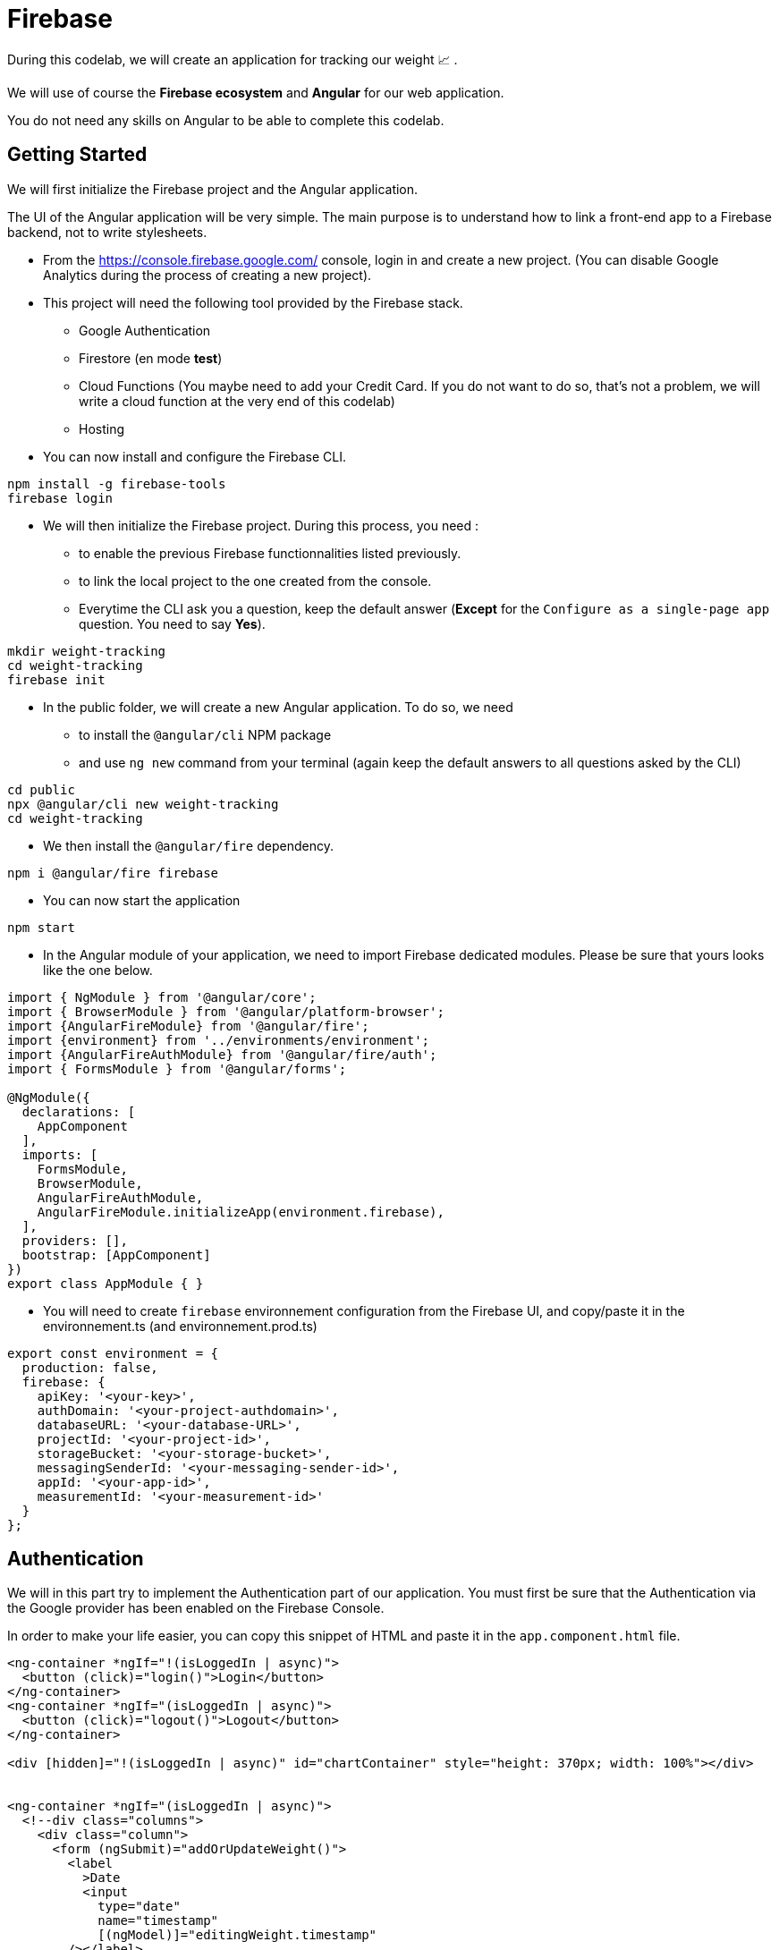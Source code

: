= Firebase 

During this codelab, we will create an application for tracking our weight 📈 . 

We will use of course the *Firebase ecosystem* and *Angular* for our web application.

You do not need any skills on Angular to be able to complete this codelab. 

== Getting Started

We will first initialize the Firebase project and the Angular application. 

The UI of the Angular application will be very simple. The main purpose is to understand how to link a front-end app to 
a Firebase backend, not to write stylesheets. 

* From the https://console.firebase.google.com/ console, login in and create a new project. (You can disable Google Analytics during the process of creating a new project).


* This project will need the following tool provided by the Firebase stack. 
** Google Authentication
** Firestore (en mode *test*)
** Cloud Functions (You maybe need to add your Credit Card. If you do not want to do so, that's not a problem, we will write a cloud function at the very end of this codelab)
** Hosting

* You can now install and configure the Firebase CLI. 

[source]
----
npm install -g firebase-tools
firebase login
----

* We will then initialize the Firebase project. During this process, you need : 
** to enable the previous Firebase functionnalities listed previously.
** to link the local project to the one created from the console. 
** Everytime the CLI ask you a question, keep the default answer (*Except* for the `Configure as a single-page app` question. You need to say *Yes*). 

[source]
----
mkdir weight-tracking
cd weight-tracking
firebase init
----

* In the public folder, we will create a new Angular application. To do so, we need
** to install the `@angular/cli` NPM package
** and use `ng new` command from your terminal (again keep the default answers to all questions asked by the CLI)

[source]
----
cd public
npx @angular/cli new weight-tracking
cd weight-tracking
----

* We then install the `@angular/fire` dependency.

[source]
----
npm i @angular/fire firebase
----

* You can now start the application 

[source]
----
npm start
----

* In the Angular module of your application, we need to import Firebase dedicated modules. Please be sure that yours looks like the one below. 

[source]
----
import { NgModule } from '@angular/core';
import { BrowserModule } from '@angular/platform-browser';
import {AngularFireModule} from '@angular/fire';
import {environment} from '../environments/environment';
import {AngularFireAuthModule} from '@angular/fire/auth';
import { FormsModule } from '@angular/forms';

@NgModule({
  declarations: [
    AppComponent
  ],
  imports: [
    FormsModule,
    BrowserModule,
    AngularFireAuthModule,
    AngularFireModule.initializeApp(environment.firebase),
  ],
  providers: [],
  bootstrap: [AppComponent]
})
export class AppModule { }

----

* You will need to create `firebase` environnement configuration from the Firebase UI, and copy/paste it in the environnement.ts (and environnement.prod.ts)

[source]
----
export const environment = {
  production: false,
  firebase: {
    apiKey: '<your-key>',
    authDomain: '<your-project-authdomain>',
    databaseURL: '<your-database-URL>',
    projectId: '<your-project-id>',
    storageBucket: '<your-storage-bucket>',
    messagingSenderId: '<your-messaging-sender-id>',
    appId: '<your-app-id>',
    measurementId: '<your-measurement-id>'
  }
};
----

== Authentication

We will in this part try to implement the Authentication part of our application. You must first be sure that the Authentication 
via the Google provider has been enabled on the Firebase Console. 

In order to make your life easier, you can copy this snippet of HTML and paste it in the `app.component.html` file. 

[source]
----
<ng-container *ngIf="!(isLoggedIn | async)">
  <button (click)="login()">Login</button>
</ng-container>
<ng-container *ngIf="(isLoggedIn | async)">
  <button (click)="logout()">Logout</button>
</ng-container>

<div [hidden]="!(isLoggedIn | async)" id="chartContainer" style="height: 370px; width: 100%"></div>


<ng-container *ngIf="(isLoggedIn | async)">
  <!--div class="columns">
    <div class="column">
      <form (ngSubmit)="addOrUpdateWeight()">
        <label
          >Date
          <input
            type="date"
            name="timestamp"
            [(ngModel)]="editingWeight.timestamp"
        /></label>
        <label
          >Weight <input name="weight" [(ngModel)]="editingWeight.weight"
        /></label>
        <button>valider</button>
      </form>
    </div>
    <div class="column">
      <table class="table">
        <caption>
          Weight Tracking
        </caption>
        <thead>
          <tr>
            <th>Timestamp</th>
            <th>Value</th>
            <th></th>
          </tr>
        </thead>
        <tbody>
          <tr *ngFor="let value of weights$ | async">
            <td>{{ value.timestamp | date }}</td>
            <td>{{ value.weight }}</td>
            <td>
              <button
                (click)="editingWeight = value"
                [attr.aria-label]="'Editing your weight for ' + value.timestamp"
              >
                Editer
              </button>
              <button
                (click)="delete(value)"
                [attr.aria-label]="'Delete your weight for ' + value.timestamp"
              >
                Supprimer
              </button>
            </td>
          </tr>
        </tbody>
      </table>
    </div>
  </div-->
</ng-container>
----

With this template in place, we just need to implement 3 méthods or instance variable in the corresponding TypeScript class. 

* login
* logout
* isLoggedIn

You can find below the structure of this Typescript class. We will add other properties in the next part of this workshop. 

[source]
----
import { Component, OnInit } from '@angular/core';
import { AngularFireAuth } from '@angular/fire/auth';
import {
  AngularFirestore,
  AngularFirestoreCollection,
} from '@angular/fire/firestore';
import { Observable, of } from 'rxjs';
import { map } from 'rxjs/operators';
import firebase from 'firebase/app';

declare const CanvasJS: any;

interface Weight {
  timestamp: Date;
  weight: number;
}

type WeightWithId = Weight & { id?: string };

@Component({
  selector: 'app-root',
  templateUrl: './app.component.html',
  styleUrls: ['./app.component.css'],
})
export class AppComponent implements OnInit {
  chart: any;
  isLoggedIn: Observable<boolean>;
  editingWeight: Partial<WeightWithId> = {};

  constructor(private afs: AngularFirestore, private auth: AngularFireAuth) {
    this.isLoggedIn = ...
  }

  delete(weight: WeightWithId){
  }

  addOrUpdateWeight() {
    
  }

  login() {

  }

  logout() {
  }

  ngOnInit(): void {
    this.chart = new CanvasJS.Chart('chartContainer', {
      animationEnabled: true,
      theme: 'light2',
      title: {
        text: 'Suivi du poids',
      },
      axisX: {
        valueFormatString: 'DD MMM',
        crosshair: {
          enabled: true,
          snapToDataPoint: true,
        },
      },
      data: [
        {
          type: 'line',
          indexLabelFontSize: 16,
          dataPoints: [],
        },
      ],
    });

    this.chart.render();
  }

  displayData(weights: WeightWithId[]) {
    this.chart.options.data[0].dataPoints = weights
      .sort(function (a, b) {
        return (
          new Date(b.timestamp).getTime() - new Date(a.timestamp).getTime()
        );
      })
      .map((w) => ({
        x: new Date(w.timestamp),
        y: +w.weight,
      }));
    this.chart.render();
  }
}

----

* In order to be able to implement these three methods, you need to use the injected service `AngularFireAuth`. This service propose three interesting methods/properties : 
** `signInWithPopup``
** `signOut` 
** `user` (returning an Observable)

With only these three elements you are able to implement a login / logout mechanism. 

== Firestore - Collections

We can now display our data in our dashboard

* Uncomment the part of the HTML code in charge of displaying the main part of the application. 

* Update the TypeScript class, in order to initialize the `weights$` property to an observable of `WeightWithId[]` related to all data available in a `weight` Firebase collection. 
Be careful, in order to be able to update or delete an item later, the model of our data should also contain the ID generated by Firestore. 

You need to do something similar to this documentation : https://github.com/angular/angularfire/blob/master/docs/firestore/collections.md#snapshotchanges
You can do this initialization in the `constructor` of the component. 

* For the moment, you do not have any data on the screen, because you do not have any data stored on Firebase. You can add manually data via the Firebase UI if you want (please make sure your respect the interface of the data)

== Create / Update / Delete items

You can now implement two next methods in order to add / update or delete a track. Have a look to the live-reload mode of our 
table and graph when we update our data. 

* In order to add or update, we will update the empty `addOrUpdateWeight` method. Based on the presence or not of the `id` property, 
you have to call a differente methods : 
** `myCollection.doc(idDocument).update(newDocument)` for an update
** `myCollection.add(newDocument)` for an addition

The data used by te HTML form is stored in the instance variable `editingWeight`.

== Deployment

We will now deploy our brand new web app. 

* First, we need to modify the `firebase.json` file. Angular will generate the final application in a specific folder. Firebase should
know this folder in order to be able to deploy it.  Please make sure that the `hosting` block of this file looks like the snippet bellow. 

[source]
----
"hosting": {
    "public": "public/weight-tracking/dist/weight-tracking",
    "ignore": ["firebase.json", "**/.*", "**/node_modules/**"],
    "predeploy": ["npm --prefix public/weight-tracking run build --prod"],
    "rewrites": [
      {
        "source": "**",
        "destination": "/index.html"
      }
    ]
  }
----

* You can now run via your Terminal the following commad : 

[source]
----
firebase deploy
----

* After a short delay, your application should be up and running. 

== Cloud functions

As a example of cloud function, we will create a real-time converter (kg -> pounds as a first use case). 
So everytime a track is added or updated, via the `onWrite` method, you should create a function that give you the possibility to add
a new field `weight_pounds` containing the right value. 

* Here is a simple sample of code that can be usefull for this use case. 

[source]
----
exports.onCreateDocument = functions.firestore.document("/weight/{referentId}").onWrite((change, context) => {
    const data = change.after.data();
    return change.after.ref.set({
        weight_pounds: ...
    }, { merge: true})
})
----

* You need to deploy again your application. If you only want to deploy your cloud function, you can run the followinf command : 

[source]
----
firebase deploy --only functions
----

* Double check your console, and now everytime you add data, a new property should be added. 
